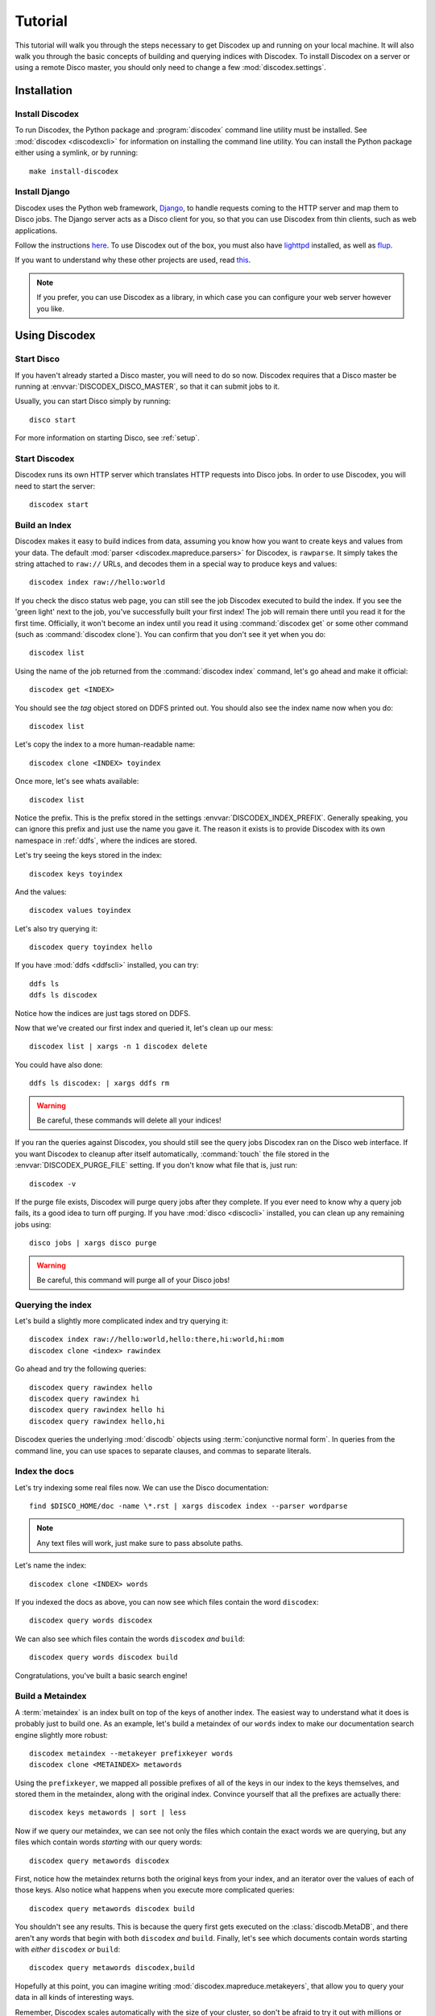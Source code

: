 Tutorial
========

This tutorial will walk you through the steps necessary to get Discodex
up and running on your local machine.
It will also walk you through the basic concepts of building and querying
indices with Discodex.
To install Discodex on a server or using a remote Disco master, you should
only need to change a few :mod:`discodex.settings`.

Installation
''''''''''''

Install Discodex
----------------

To run Discodex, the Python package and :program:`discodex` command line utility must be installed.
See :mod:`discodex <discodexcli>` for information on installing the command line utility.
You can install the Python package either using a symlink, or by running::

        make install-discodex

Install Django
--------------

Discodex uses the Python web framework, `Django`_,
to handle requests coming to the HTTP server and map them to Disco jobs.
The Django server acts as a Disco client for you,
so that you can use Discodex from thin clients, such as web applications.

Follow the instructions `here <http://docs.djangoproject.com/en/1.2/intro/install/#install-django>`_.
To use Discodex out of the box,
you must also have `lighttpd <http://www.lighttpd.net/download/>`_ installed,
as well as `flup <http://trac.saddi.com/flup>`_.

If you want to understand why these other projects are used,
read `this <http://docs.djangoproject.com/en/dev/howto/deployment/fastcgi/>`_.

.. note::
   If you prefer, you can use Discodex as a library,
   in which case you can configure your web server however you like.

.. _Django: http://www.djangoproject.com

Using Discodex
''''''''''''''

Start Disco
-----------

If you haven't already started a Disco master, you will need to do so now.
Discodex requires that a Disco master be running at :envvar:`DISCODEX_DISCO_MASTER`,
so that it can submit jobs to it.

Usually, you can start Disco simply by running::

        disco start

For more information on starting Disco, see :ref:`setup`.

Start Discodex
--------------

Discodex runs its own HTTP server which translates HTTP requests into
Disco jobs.
In order to use Discodex, you will need to start the server::

         discodex start

Build an Index
--------------

Discodex makes it easy to build indices from data, assuming you know how you
want to create keys and values from your data.
The default :mod:`parser <discodex.mapreduce.parsers>` for Discodex,
is ``rawparse``.
It simply takes the string attached to ``raw://`` URLs, and decodes them in
a special way to produce keys and values::

        discodex index raw://hello:world

If you check the disco status web page, you can still see the job Discodex
executed to build the index.
If you see the 'green light' next to the job, you've successfully built
your first index!
The job will remain there until you read it for the first time.
Officially, it won't become an index until you read it using
:command:`discodex get` or some other command (such as :command:`discodex clone`).
You can confirm that you don't see it yet when you do::

        discodex list

Using the name of the job returned from the :command:`discodex index` command,
let's go ahead and make it official::

        discodex get <INDEX>

You should see the `tag` object stored on DDFS printed out.
You should also see the index name now when you do::

        discodex list

Let's copy the index to a more human-readable name::

        discodex clone <INDEX> toyindex

Once more, let's see whats available::

        discodex list

Notice the prefix.
This is the prefix stored in the settings :envvar:`DISCODEX_INDEX_PREFIX`.
Generally speaking, you can ignore this prefix and just use the name you gave it.
The reason it exists is to provide Discodex with its own namespace in :ref:`ddfs`, where the indices are stored.

Let's try seeing the keys stored in the index::

        discodex keys toyindex

And the values::

        discodex values toyindex

Let's also try querying it::

        discodex query toyindex hello

If you have :mod:`ddfs <ddfscli>` installed, you can try::

        ddfs ls
        ddfs ls discodex

Notice how the indices are just tags stored on DDFS.

Now that we've created our first index and queried it, let's clean up our mess::

        discodex list | xargs -n 1 discodex delete

You could have also done::

        ddfs ls discodex: | xargs ddfs rm

.. warning:: Be careful, these commands will delete all your indices!

If you ran the queries against Discodex,
you should still see the query jobs Discodex ran on the Disco web interface.
If you want Discodex to cleanup after itself automatically,
:command:`touch` the file stored in the :envvar:`DISCODEX_PURGE_FILE` setting.
If you don't know what file that is, just run::

        discodex -v

If the purge file exists, Discodex will purge query jobs after they complete.
If you ever need to know why a query job fails,
its a good idea to turn off purging.
If you have :mod:`disco <discocli>` installed,
you can clean up any remaining jobs using::

        disco jobs | xargs disco purge

.. warning:: Be careful, this command will purge all of your Disco jobs!

Querying the index
------------------

Let's build a slightly more complicated index and try querying it::

        discodex index raw://hello:world,hello:there,hi:world,hi:mom
        discodex clone <index> rawindex

Go ahead and try the following queries::

        discodex query rawindex hello
        discodex query rawindex hi
        discodex query rawindex hello hi
        discodex query rawindex hello,hi

Discodex queries the underlying :mod:`discodb` objects using
:term:`conjunctive normal form`.
In queries from the command line, you can use spaces to separate clauses,
and commas to separate literals.

Index the docs
--------------

Let's try indexing some real files now.
We can use the Disco documentation::

        find $DISCO_HOME/doc -name \*.rst | xargs discodex index --parser wordparse

.. note:: Any text files will work, just make sure to pass absolute paths.

Let's name the index::

        discodex clone <INDEX> words

If you indexed the docs as above,
you can now see which files contain the word ``discodex``::

        discodex query words discodex

We can also see which files contain the words ``discodex`` *and* ``build``::

        discodex query words discodex build

Congratulations, you've built a basic search engine!

Build a Metaindex
-----------------

A :term:`metaindex` is an index built on top of the keys of another index.
The easiest way to understand what it does is probably just to build one.
As an example, let's build a metaindex of our ``words`` index to
make our documentation search engine slightly more robust::

        discodex metaindex --metakeyer prefixkeyer words
        discodex clone <METAINDEX> metawords

Using the ``prefixkeyer``, we mapped all possible prefixes of all of the keys
in our index to the keys themselves, and stored them in the metaindex,
along with the original index.
Convince yourself that all the prefixes are actually there::

        discodex keys metawords | sort | less

Now if we query our metaindex,
we can see not only the files which contain the exact words we are querying,
but any files which contain words *starting* with our query words::

        discodex query metawords discodex

First, notice how the metaindex returns both the original keys from your index,
and an iterator over the values of each of those keys.
Also notice what happens when you execute more complicated queries::

        discodex query metawords discodex build

You shouldn't see any results.
This is because the query first gets executed on the :class:`discodb.MetaDB`,
and there aren't any words that begin with both ``discodex`` *and* ``build``.
Finally, let's see which documents contain words starting with *either*
``discodex`` *or* ``build``::

        discodex query metawords discodex,build

Hopefully at this point, you can imagine writing
:mod:`discodex.mapreduce.metakeyers`, that allow you to query your data in
all kinds of interesting ways.

Remember, Discodex scales automatically with the size of your cluster,
so don't be afraid to try it out with millions or billions of keys and values!

.. todo::

        What's Next?

        Using Discodex from Disco Jobs

        explain e.g. inputs with ``discodb://`` scheme

        Advanced Querying Using Filters

        query filters not covered yet
